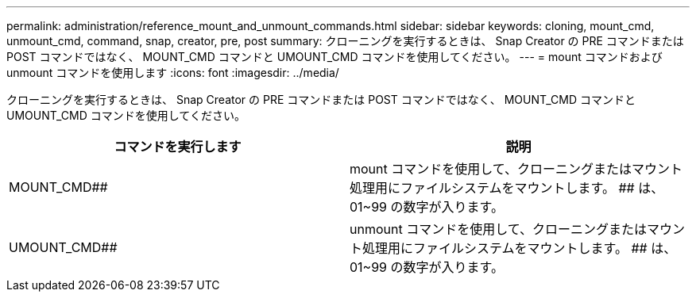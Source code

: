 ---
permalink: administration/reference_mount_and_unmount_commands.html 
sidebar: sidebar 
keywords: cloning, mount_cmd, unmount_cmd, command, snap, creator, pre, post 
summary: クローニングを実行するときは、 Snap Creator の PRE コマンドまたは POST コマンドではなく、 MOUNT_CMD コマンドと UMOUNT_CMD コマンドを使用してください。 
---
= mount コマンドおよび unmount コマンドを使用します
:icons: font
:imagesdir: ../media/


[role="lead"]
クローニングを実行するときは、 Snap Creator の PRE コマンドまたは POST コマンドではなく、 MOUNT_CMD コマンドと UMOUNT_CMD コマンドを使用してください。

|===
| コマンドを実行します | 説明 


 a| 
MOUNT_CMD##
 a| 
mount コマンドを使用して、クローニングまたはマウント処理用にファイルシステムをマウントします。 ## は、 01~99 の数字が入ります。



 a| 
UMOUNT_CMD##
 a| 
unmount コマンドを使用して、クローニングまたはマウント処理用にファイルシステムをマウントします。 ## は、 01~99 の数字が入ります。

|===